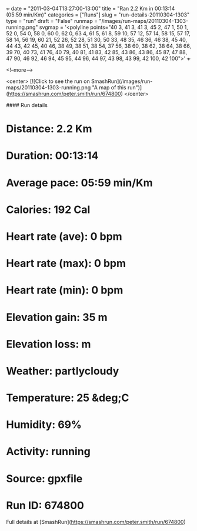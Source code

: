 +++
date = "2011-03-04T13:27:00-13:00"
title = "Ran 2.2 Km in 00:13:14 (05:59 min/Km)"
categories = ["Runs"]
slug = "run-details-20110304-1303"
type = "run"
draft = "False"
runmap = "/images/run-maps/20110304-1303-running.png"
svgmap = '<polyline points="40 3, 41 3, 41 3, 45 2, 47 1, 50 1, 52 0, 54 0, 58 0, 60 0, 62 0, 63 4, 61 5, 61 8, 59 10, 57 12, 57 14, 58 15, 57 17, 58 14, 56 19, 60 21, 52 26, 52 28, 51 30, 50 33, 48 35, 46 36, 46 38, 45 40, 44 43, 42 45, 40 46, 38 49, 38 51, 38 54, 37 56, 38 60, 38 62, 38 64, 38 66, 39 70, 40 73, 41 76, 40 79, 40 81, 41 83, 42 85, 43 86, 43 86, 45 87, 47 88, 47 90, 46 92, 46 94, 45 95, 44 96, 44 97, 43 98, 43 99, 42 100, 42 100">'
+++



<!--more-->

<center>
[![Click to see the run on SmashRun](/images/run-maps/20110304-1303-running.png "A map of this run")](https://smashrun.com/peter.smith/run/674800)
</center>

#### Run details

* Distance: 2.2 Km
* Duration: 00:13:14
* Average pace: 05:59 min/Km
* Calories: 192 Cal
* Heart rate (ave): 0 bpm
* Heart rate (max): 0 bpm
* Heart rate (min): 0 bpm
* Elevation gain: 35 m
* Elevation loss:  m
* Weather: partlycloudy
* Temperature: 25 &deg;C
* Humidity: 69%
* Activity: running
* Source: gpxfile
* Run ID: 674800

Full details at [SmashRun](https://smashrun.com/peter.smith/run/674800)